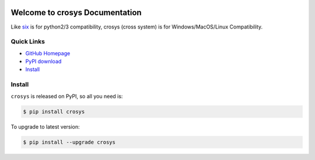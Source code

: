.. image:: https://img.shields.io/pypi/v/crosys.svg

.. image:: https://img.shields.io/pypi/l/crosys.svg

.. image:: https://img.shields.io/pypi/pyversions/crosys.svg


Welcome to crosys Documentation
========================================
Like `six <https://pypi.python.org/pypi/six>`_ is for python2/3 compatibility, crosys (cross system) is for Windows/MacOS/Linux Compatibility.


**Quick Links**
-------------------------------------------------------------------------------
- `GitHub Homepage <https://github.com/MacHu-GWU/crosys-project>`_
- `PyPI download <https://pypi.python.org/pypi/crosys>`_
- `Install <install_>`_


.. _install:

Install
-------------------------------------------------------------------------------

``crosys`` is released on PyPI, so all you need is:

.. code-block:: console

	$ pip install crosys

To upgrade to latest version:

.. code-block:: console

	$ pip install --upgrade crosys